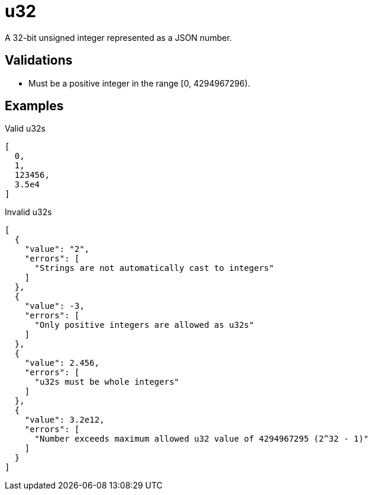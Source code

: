 [[u32]]
# u32

A 32-bit unsigned integer represented as a JSON number.

## Validations

- Must be a positive integer in the range [0, 4294967296).

## Examples

.Valid u32s
[source,json]
----
[
  0,
  1,
  123456,
  3.5e4
]
----

.Invalid u32s
----
[
  {
    "value": "2",
    "errors": [
      "Strings are not automatically cast to integers"
    ]
  },
  {
    "value": -3,
    "errors": [
      "Only positive integers are allowed as u32s"
    ]
  },
  {
    "value": 2.456,
    "errors": [
      "u32s must be whole integers"
    ]
  },
  {
    "value": 3.2e12,
    "errors": [
      "Number exceeds maximum allowed u32 value of 4294967295 (2^32 - 1)"
    ]
  }
]
----
